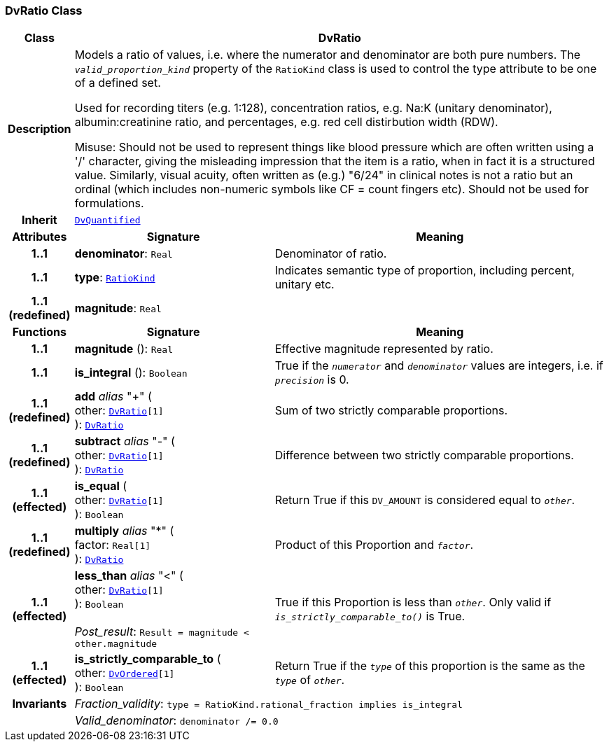 === DvRatio Class

[cols="^1,3,5"]
|===
h|*Class*
2+^h|*DvRatio*

h|*Description*
2+a|Models a ratio of values, i.e. where the numerator and denominator are both pure numbers. The `_valid_proportion_kind_` property of the `RatioKind` class is used to control the type attribute to be one of a defined set.

Used for recording titers (e.g. 1:128), concentration ratios, e.g. Na:K (unitary denominator), albumin:creatinine ratio, and percentages, e.g. red cell distirbution width (RDW).

Misuse: Should not be used to represent things like blood pressure which are often written using a  '/' character, giving the misleading impression that the item is a ratio, when in fact it is a structured value. Similarly, visual acuity, often written as (e.g.) "6/24" in clinical notes is not a ratio but an ordinal (which includes non-numeric symbols like CF = count fingers etc). Should not be used for formulations.

h|*Inherit*
2+|`<<_dvquantified_class,DvQuantified>>`

h|*Attributes*
^h|*Signature*
^h|*Meaning*

h|*1..1*
|*denominator*: `Real`
a|Denominator of ratio.

h|*1..1*
|*type*: `<<_ratiokind_enumeration,RatioKind>>`
a|Indicates semantic type of proportion, including percent, unitary etc.

h|*1..1 +
(redefined)*
|*magnitude*: `Real`
a|
h|*Functions*
^h|*Signature*
^h|*Meaning*

h|*1..1*
|*magnitude* (): `Real`
a|Effective magnitude represented by ratio.

h|*1..1*
|*is_integral* (): `Boolean`
a|True if the `_numerator_` and `_denominator_` values are integers, i.e. if `_precision_` is 0.

h|*1..1 +
(redefined)*
|*add* __alias__ "+" ( +
other: `<<_dvratio_class,DvRatio>>[1]` +
): `<<_dvratio_class,DvRatio>>`
a|Sum of two strictly comparable proportions.

h|*1..1 +
(redefined)*
|*subtract* __alias__ "-" ( +
other: `<<_dvratio_class,DvRatio>>[1]` +
): `<<_dvratio_class,DvRatio>>`
a|Difference between two strictly comparable proportions.

h|*1..1 +
(effected)*
|*is_equal* ( +
other: `<<_dvratio_class,DvRatio>>[1]` +
): `Boolean`
a|Return True if this `DV_AMOUNT` is considered equal to `_other_`.

h|*1..1 +
(redefined)*
|*multiply* __alias__ "&#42;" ( +
factor: `Real[1]` +
): `<<_dvratio_class,DvRatio>>`
a|Product of this Proportion and `_factor_`.

h|*1..1 +
(effected)*
|*less_than* __alias__ "<" ( +
other: `<<_dvratio_class,DvRatio>>[1]` +
): `Boolean` +
 +
__Post_result__: `Result = magnitude < other.magnitude`
a|True if this Proportion is less than  `_other_`. Only valid if `_is_strictly_comparable_to()_` is True.

h|*1..1 +
(effected)*
|*is_strictly_comparable_to* ( +
other: `<<_dvordered_class,DvOrdered>>[1]` +
): `Boolean`
a|Return True if the `_type_` of this proportion is the same as the `_type_` of `_other_`.

h|*Invariants*
2+a|__Fraction_validity__: `type = RatioKind.rational_fraction implies is_integral`

h|
2+a|__Valid_denominator__: `denominator /= 0.0`
|===
